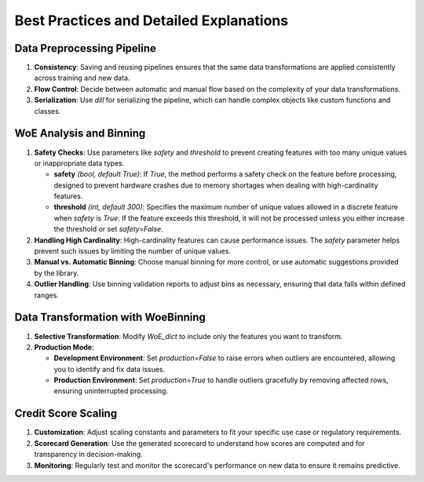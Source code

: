 Best Practices and Detailed Explanations
=========================================

Data Preprocessing Pipeline
---------------------------

1. **Consistency**: Saving and reusing pipelines ensures that the same data transformations are applied consistently across training and new data.

2. **Flow Control**: Decide between automatic and manual flow based on the complexity of your data transformations.

3. **Serialization**: Use `dill` for serializing the pipeline, which can handle complex objects like custom functions and classes.

WoE Analysis and Binning
-------------------------

1. **Safety Checks**: Use parameters like `safety` and `threshold` to prevent creating features with too many unique values or inappropriate data types.

   - **safety** *(bool, default True)*: If `True`, the method performs a safety check on the feature before processing, designed to prevent hardware crashes due to memory shortages when dealing with high-cardinality features.
   - **threshold** *(int, default 300)*: Specifies the maximum number of unique values allowed in a discrete feature when `safety` is `True`. If the feature exceeds this threshold, it will not be processed unless you either increase the threshold or set `safety=False`.

2. **Handling High Cardinality**: High-cardinality features can cause performance issues. The `safety` parameter helps prevent such issues by limiting the number of unique values.

3. **Manual vs. Automatic Binning**: Choose manual binning for more control, or use automatic suggestions provided by the library.

4. **Outlier Handling**: Use binning validation reports to adjust bins as necessary, ensuring that data falls within defined ranges.

Data Transformation with WoeBinning
------------------------------------

1. **Selective Transformation**: Modify `WoE_dict` to include only the features you want to transform.

2. **Production Mode**:

   - **Development Environment**: Set `production=False` to raise errors when outliers are encountered, allowing you to identify and fix data issues.
   - **Production Environment**: Set `production=True` to handle outliers gracefully by removing affected rows, ensuring uninterrupted processing.

Credit Score Scaling
--------------------

1. **Customization**: Adjust scaling constants and parameters to fit your specific use case or regulatory requirements.

2. **Scorecard Generation**: Use the generated scorecard to understand how scores are computed and for transparency in decision-making.

3. **Monitoring**: Regularly test and monitor the scorecard's performance on new data to ensure it remains predictive.

